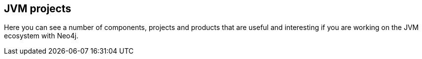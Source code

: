 == JVM projects
:type: page
:path: /java/jvm
:next: server_plugins
:prev: java_basics
:featured: 
:related: [object Object],[object Object],jee,spatial,[object Object],[object Object],[object Object],[object Object],[object Object],[object Object]


[INTRO]
Here you can see a number of components, projects and products that are useful and interesting if you are working on the JVM ecosystem with Neo4j.